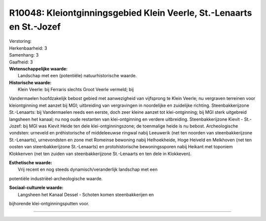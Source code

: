 R10048: Kleiontginningsgebied Klein Veerle, St.-Lenaarts en St.-Jozef
=====================================================================

| Verstoring:

| Herkenbaarheid: 3

| Samenhang: 3

| Gaafheid: 3

| **Wetenschappelijke waarde:**
|  Landschap met een (potentiële) natuurhistorische waarde.

| **Historische waarde:**
|  Klein Veerle: bij Ferraris slechts Groot Veerle vermeld; bij
Vandermaelen hoofdzakelijk bebost gebied met aanwezigheid van vijfsprong
te Klein Veerle; nu vergraven terreinen voor kleiontginning met aanzet
bij MGI; uitbreiding van vergravingen in noordelijke en zuidelijke
richting. Steenbakkerijzone St.-Lenaarts: bij Vandermaelen reeds een
eerste, doch zeer kleine aanzet tot klei-ontginning; bij MGI sterk
uitgebreid langsheen het kanaal; nu nog oude restanten van
klei-ontginning en verdere uitbreiding. Steenbakkerijzone Kievit -
St.-Jozef: bij MGI was Kievit Heide ten dele klei-ontginningszone; de
toenmalige heide is nu bebost. Archeologische vondsten: urneveld en
préhistorische of middeleeuwse ringwal nabij Leeuwerik (net ten noorden
van steenbakkerijzone St.-Lenaarts), urnevondsten en zone met Romeinse
bewoning nabij Helhoekheide, Hoge Heiveld en Melkhoven (net ten oosten
van steenbakkerijzone St.-Lenaarts) en protohistorische bewoningssporen
nabij Heikant met toponiem Klokkenven (net ten zuiden van
steenbakkerijzone St.-Lenaarts en ten dele in Klokkeven).

| **Esthetische waarde:**
|  Vrij recent en nog steeds dynamisch/veranderlijk landschap met een
potentiële industriëel-archeologische waarde.

| **Sociaal-culturele waarde:**
|  Langsheen het Kanaal Dessel - Schoten komen steenbakkerijen en
bijhorende klei-ontginningsputten voor.

--------------

